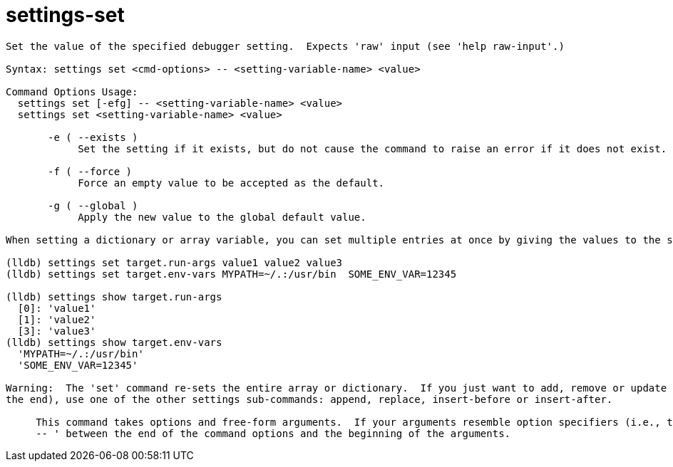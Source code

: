 = settings-set

----
Set the value of the specified debugger setting.  Expects 'raw' input (see 'help raw-input'.)

Syntax: settings set <cmd-options> -- <setting-variable-name> <value>

Command Options Usage:
  settings set [-efg] -- <setting-variable-name> <value>
  settings set <setting-variable-name> <value>

       -e ( --exists )
            Set the setting if it exists, but do not cause the command to raise an error if it does not exist.

       -f ( --force )
            Force an empty value to be accepted as the default.

       -g ( --global )
            Apply the new value to the global default value.

When setting a dictionary or array variable, you can set multiple entries at once by giving the values to the set command.  For example:

(lldb) settings set target.run-args value1 value2 value3
(lldb) settings set target.env-vars MYPATH=~/.:/usr/bin  SOME_ENV_VAR=12345

(lldb) settings show target.run-args
  [0]: 'value1'
  [1]: 'value2'
  [3]: 'value3'
(lldb) settings show target.env-vars
  'MYPATH=~/.:/usr/bin'
  'SOME_ENV_VAR=12345'

Warning:  The 'set' command re-sets the entire array or dictionary.  If you just want to add, remove or update individual values (or add something to
the end), use one of the other settings sub-commands: append, replace, insert-before or insert-after.
     
     This command takes options and free-form arguments.  If your arguments resemble option specifiers (i.e., they start with a - or --), you must use '
     -- ' between the end of the command options and the beginning of the arguments.
----